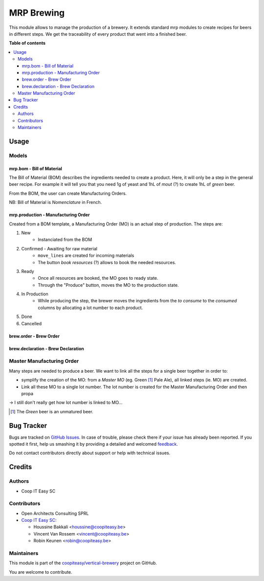 ===========
MRP Brewing
===========

.. !!!!!!!!!!!!!!!!!!!!!!!!!!!!!!!!!!!!!!!!!!!!!!!!!!!!
   !! This file is generated by oca-gen-addon-readme !!
   !! changes will be overwritten.                   !!
   !!!!!!!!!!!!!!!!!!!!!!!!!!!!!!!!!!!!!!!!!!!!!!!!!!!!

.. |badge1| image:: https://img.shields.io/badge/maturity-Beta-yellow.png
    :target: https://odoo-community.org/page/development-status
    :alt: Beta
.. |badge2| image:: https://img.shields.io/badge/licence-AGPL--3-blue.png
    :target: http://www.gnu.org/licenses/agpl-3.0-standalone.html
    :alt: License: AGPL-3
.. |badge3| image:: https://img.shields.io/badge/github-coopiteasy%2Fvertical--brewery-lightgray.png?logo=github
    :target: https://github.com/coopiteasy/vertical-brewery/tree/12.0/mrp_brewing
    :alt: coopiteasy/vertical-brewery

|badge1| |badge2| |badge3| 

This module allows to manage the production of a brewery.
It extends standard mrp modules to create recipes for beers in different steps.
We get the traceability of every product that went into a finished beer.

**Table of contents**

.. contents::
   :local:

Usage
=====

Models
~~~~~~~

mrp.bom - Bill of Material
--------------------------

The Bill of Material (BOM) describes the ingredients needed to create a product.
Here, it will only be a step in the general beer recipe.
For example it will tell you that you need 1g of yeast and 1hL of *mout* (?)
to create 1hL of *green* beer.

From the BOM, the user can create Manufacturing Orders.

NB: Bill of Material is *Nomenclature* in French.

mrp.production - Manufacturing Order
------------------------------------

Created from a BOM template, a Manufacturing Order (MO) is an actual step of production.
The steps are:

1. New
    - Instanciated from the BOM
2. Confirmed - Awaiting for raw material
    - ``move_lines`` are created for incoming materials
    - The button *book resources* (?) allows to book the needed resources.
3. Ready
    - Once all resources are booked, the MO goes to ready state.
    - Through the "Produce" button, moves the MO to the production state.
4. In Production
    - While producing the step, the brewer moves the ingredients from
      the *to consume* to the *consumed* columns by allocating a lot number to each
      product.
5. Done
6. Cancelled


brew.order - Brew Order
-----------------------

brew.declaration - Brew Declaration
-----------------------------------

Master Manufacturing Order
~~~~~~~~~~~~~~~~~~~~~~~~~~

Many steps are needed to produce a beer.
We want to link all the steps for a single beer together in order to:

* symplify the creation of the MO:
  from a *Master MO* (eg. Green [#]_ Pale Ale), all linked steps (ie. MO) are created.
* Link all these MO to a single lot number.
  The lot number is created for the Master Manufacturing Order and then propa

-> I still don't really get how lot number is linked to MO...

.. [#] The *Green* beer is an unmatured beer.

Bug Tracker
===========

Bugs are tracked on `GitHub Issues <https://github.com/coopiteasy/vertical-brewery/issues>`_.
In case of trouble, please check there if your issue has already been reported.
If you spotted it first, help us smashing it by providing a detailed and welcomed
`feedback <https://github.com/coopiteasy/vertical-brewery/issues/new?body=module:%20mrp_brewing%0Aversion:%2012.0%0A%0A**Steps%20to%20reproduce**%0A-%20...%0A%0A**Current%20behavior**%0A%0A**Expected%20behavior**>`_.

Do not contact contributors directly about support or help with technical issues.

Credits
=======

Authors
~~~~~~~

* Coop IT Easy SC

Contributors
~~~~~~~~~~~~

* Open Architects Consulting SPRL
* `Coop IT Easy SC <https://coopiteasy.be>`_:

  * Houssine Bakkali <houssine@coopiteasy.be>
  * Vincent Van Rossem <vincent@coopiteasy.be>
  * Robin Keunen <robin@coopiteasy.be>

Maintainers
~~~~~~~~~~~

This module is part of the `coopiteasy/vertical-brewery <https://github.com/coopiteasy/vertical-brewery/tree/12.0/mrp_brewing>`_ project on GitHub.

You are welcome to contribute.
